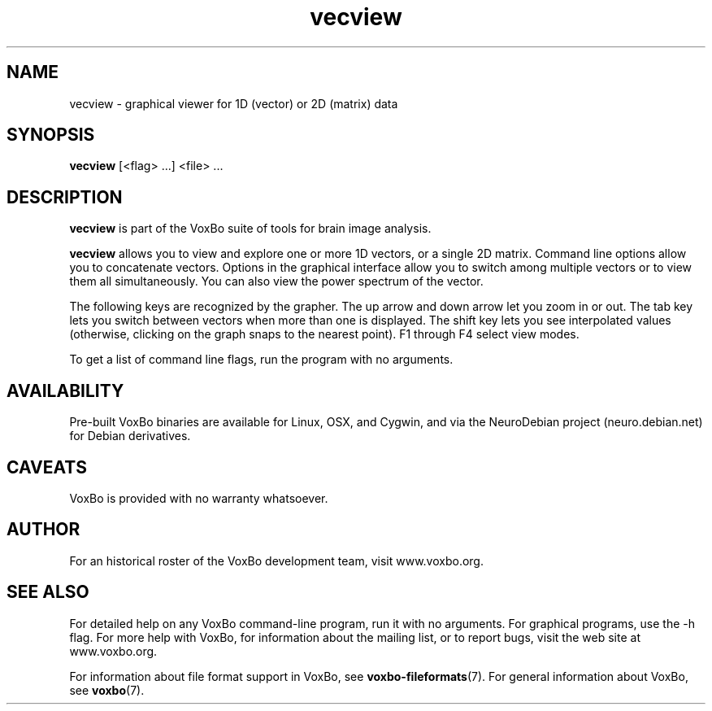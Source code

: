 .TH vecview 1 "January, 2011 (v1.8.5)" "VoxBo" "The VoxBo Manual"
.SH NAME
vecview - graphical viewer for 1D (vector) or 2D (matrix) data
.SH SYNOPSIS
.B vecview
[<flag> ...] <file> ...
.SH DESCRIPTION
.B vecview
is part of the VoxBo suite of tools for brain image analysis.
.P
.B vecview
allows you to view and explore one or more 1D vectors, or a single 2D
matrix.  Command line options allow you to concatenate vectors.
Options in the graphical interface allow you to switch among multiple
vectors or to view them all simultaneously.  You can also view the
power spectrum of the vector.
.P
The following keys are recognized by the grapher.  The up arrow and
down arrow let you zoom in or out.  The tab key lets you switch
between vectors when more than one is displayed.  The shift key lets
you see interpolated values (otherwise, clicking on the graph snaps to
the nearest point).  F1 through F4 select view modes.
.P
To get a list of command line flags, run the program with no
arguments.
.SH AVAILABILITY
Pre-built VoxBo binaries are available for Linux, OSX, and Cygwin, and
via the NeuroDebian project (neuro.debian.net) for Debian derivatives.
.SH CAVEATS
VoxBo is provided with no warranty whatsoever.
.SH AUTHOR
For an historical roster of the VoxBo development team, visit
www.voxbo.org.
.SH SEE ALSO
For detailed help on any VoxBo command-line program, run it with no
arguments.  For graphical programs, use the -h flag.  For more help
with VoxBo, for information about the mailing list, or to report bugs,
visit the web site at www.voxbo.org.
.P
For information about file format support in VoxBo, see
.BR voxbo-fileformats (7).
For general information about VoxBo, see
.BR voxbo (7).

